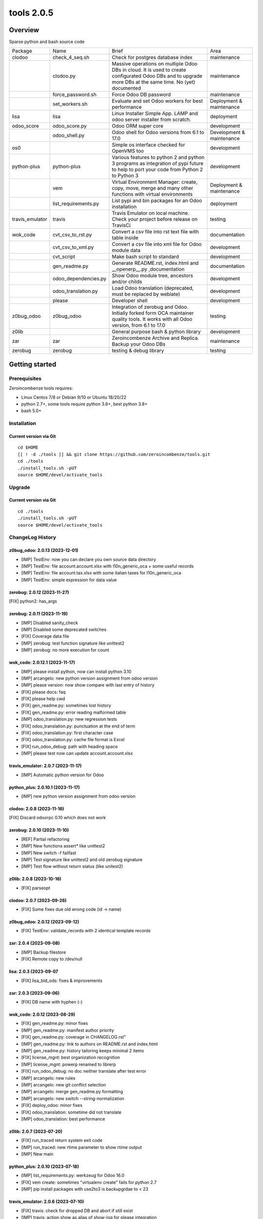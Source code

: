 ============================
|Zeroincombenze| tools 2.0.5
============================

|license gpl|



Overview
========

Sparse python and bash source code

+-----------------+----------------------+------------------------------------------------------------------------------------------------------------------------------------------------------------+---------------------------+
| Package         | Name                 | Brief                                                                                                                                                      | Area                      |
+-----------------+----------------------+------------------------------------------------------------------------------------------------------------------------------------------------------------+---------------------------+
| clodoo          | check_4_seq.sh       | Check for postgres database index                                                                                                                          | maintenance               |
+-----------------+----------------------+------------------------------------------------------------------------------------------------------------------------------------------------------------+---------------------------+
|                 | clodoo.py            | Massive operations on multiple Odoo DBs in cloud. It is used to create configurated Odoo DBs and to upgrade more DBs at the same time. No (yet) documented | maintenance               |
+-----------------+----------------------+------------------------------------------------------------------------------------------------------------------------------------------------------------+---------------------------+
|                 | force_password.sh    | Force Odoo DB password                                                                                                                                     | maintenance               |
+-----------------+----------------------+------------------------------------------------------------------------------------------------------------------------------------------------------------+---------------------------+
|                 | set_workers.sh       | Evaluate and set Odoo workers for best performance                                                                                                         | Deployment & maintenance  |
+-----------------+----------------------+------------------------------------------------------------------------------------------------------------------------------------------------------------+---------------------------+
| lisa            | lisa                 | Linux Installer Simple App. LAMP and odoo server installer from scratch.                                                                                   | deployment                |
+-----------------+----------------------+------------------------------------------------------------------------------------------------------------------------------------------------------------+---------------------------+
| odoo_score      | odoo_score.py        | Odoo ORM super core                                                                                                                                        | development               |
+-----------------+----------------------+------------------------------------------------------------------------------------------------------------------------------------------------------------+---------------------------+
|                 | odoo_shell.py        | Odoo shell for Odoo versions from 6.1 to 17.0                                                                                                              | Development & maintenance |
+-----------------+----------------------+------------------------------------------------------------------------------------------------------------------------------------------------------------+---------------------------+
| os0             |                      | Simple os interface checked for OpenVMS too                                                                                                                | development               |
+-----------------+----------------------+------------------------------------------------------------------------------------------------------------------------------------------------------------+---------------------------+
| python-plus     | python-plus          | Various features to python 2 and python 3 programs as integration of pypi future to help to port your code from Python 2 to Python 3                       | development               |
+-----------------+----------------------+------------------------------------------------------------------------------------------------------------------------------------------------------------+---------------------------+
|                 | vem                  | Virtual Environment Manager: create, copy, move, merge and many other functions with virtual environments                                                  | Deployment & maintenance  |
+-----------------+----------------------+------------------------------------------------------------------------------------------------------------------------------------------------------------+---------------------------+
|                 | list_requirements.py | List pypi and bin packages for an Odoo installation                                                                                                        | deployment                |
+-----------------+----------------------+------------------------------------------------------------------------------------------------------------------------------------------------------------+---------------------------+
| travis_emulator | travis               | Travis Emulator on local machine. Check your project before release on TravisCi                                                                            | testing                   |
+-----------------+----------------------+------------------------------------------------------------------------------------------------------------------------------------------------------------+---------------------------+
| wok_code        | cvt_csv_to_rst.py    | Convert a csv file into rst text file with table inside                                                                                                    | documentation             |
+-----------------+----------------------+------------------------------------------------------------------------------------------------------------------------------------------------------------+---------------------------+
|                 | cvt_csv_to_xml.py    | Convert a csv file into xml file for Odoo module data                                                                                                      | development               |
+-----------------+----------------------+------------------------------------------------------------------------------------------------------------------------------------------------------------+---------------------------+
|                 | cvt_script           | Make bash script to standard                                                                                                                               | development               |
+-----------------+----------------------+------------------------------------------------------------------------------------------------------------------------------------------------------------+---------------------------+
|                 | gen_readme.py        | Generate README.rst, index.html and __openerp__.py ,documentation                                                                                          | documentation             |
+-----------------+----------------------+------------------------------------------------------------------------------------------------------------------------------------------------------------+---------------------------+
|                 | odoo_dependencies.py | Show Odoo module tree, ancestors and/or childs                                                                                                             | development               |
+-----------------+----------------------+------------------------------------------------------------------------------------------------------------------------------------------------------------+---------------------------+
|                 | odoo_translation.py  | Load Odoo translation (deprecated, must be replaced by weblate)                                                                                            | development               |
+-----------------+----------------------+------------------------------------------------------------------------------------------------------------------------------------------------------------+---------------------------+
|                 | please               | Developer shell                                                                                                                                            | development               |
+-----------------+----------------------+------------------------------------------------------------------------------------------------------------------------------------------------------------+---------------------------+
| z0bug_odoo      | z0bug_odoo           | Integration of zerobug and Odoo. Initially forked form OCA maintainer quality tools. It works with all Odoo version, from 6.1 to 17.0                      | testing                   |
+-----------------+----------------------+------------------------------------------------------------------------------------------------------------------------------------------------------------+---------------------------+
| z0lib           |                      | General purpose bash & python library                                                                                                                      | development               |
+-----------------+----------------------+------------------------------------------------------------------------------------------------------------------------------------------------------------+---------------------------+
| zar             | zar                  | Zeroincombenze Archive and Replica. Backup your Odoo DBs                                                                                                   | maintenance               |
+-----------------+----------------------+------------------------------------------------------------------------------------------------------------------------------------------------------------+---------------------------+
| zerobug         | zerobug              | testing & debug library                                                                                                                                    | testing                   |
+-----------------+----------------------+------------------------------------------------------------------------------------------------------------------------------------------------------------+---------------------------+





Getting started
===============


Prerequisites
-------------

Zeroincombenze tools requires:

* Linux Centos 7/8 or Debian 9/10 or Ubuntu 18/20/22
* python 2.7+, some tools require python 3.6+, best python 3.8+
* bash 5.0+



Installation
------------

Current version via Git
~~~~~~~~~~~~~~~~~~~~~~~

::

    cd $HOME
    [[ ! -d ./tools ]] && git clone https://github.com/zeroincombenze/tools.git
    cd ./tools
    ./install_tools.sh -pUT
    source $HOME/devel/activate_tools



Upgrade
-------

Current version via Git
~~~~~~~~~~~~~~~~~~~~~~~

::

    cd ./tools
    ./install_tools.sh -pUT
    source $HOME/devel/activate_tools



ChangeLog History
-----------------

z0bug_odoo: 2.0.13 (2023-12-01)
~~~~~~~~~~~~~~~~~~~~~~~~~~~~~~~

* [IMP] TestEnv: now you can declare you own source data directory
* [IMP] TestEnv: file account.account.xlsx with l10n_generic_oca + some useful records
* [IMP] TestEnv: file account.tax.xlsx with some italian taxes for l10n_generic_oca
* [IMP] TestEnv: simple expression for data value


zerobug: 2.0.12 (2023-11-27)
~~~~~~~~~~~~~~~~~~~~~~~~~~~~

[FIX] python2: has_args


zerobug: 2.0.11 (2023-11-19)
~~~~~~~~~~~~~~~~~~~~~~~~~~~~

* [IMP] Disabled sanity_check
* [IMP] Disabled some deprecated switches
* [FIX] Coverage data file
* [IMP] zerobug: test function signature like unittest2
* [IMP] zerobug: no more execution for count


wok_code: 2.0.12.1 (2023-11-17)
~~~~~~~~~~~~~~~~~~~~~~~~~~~~~~~

* [IMP] please install python, now can install python 3.10
* [IMP] arcangelo: new python version assignment from odoo version
* [IMP] please version: now show compare with last entry of history
* [FIX] please docs: faq
* [FIX] please help cwd
* [FIX] gen_readme.py: sometimes lost history
* [FIX] gen_readme.py: error reading malformed table
* [IMP] odoo_translation.py: new regression tests
* [FIX] odoo_translation.py: punctuation at the end of term
* [FIX] odoo_translation.py: first character case
* [FIX] odoo_translation.py: cache file format is Excel
* [FIX] run_odoo_debug: path with heading space
* [IMP] please test now can update account.account.xlsx


travis_emulator: 2.0.7 (2023-11-17)
~~~~~~~~~~~~~~~~~~~~~~~~~~~~~~~~~~~

* [IMP] Automatic python version for Odoo


python_plus: 2.0.10.1 (2023-11-17)
~~~~~~~~~~~~~~~~~~~~~~~~~~~~~~~~~~

* [IMP] new python version assignment from odoo version


clodoo: 2.0.8 (2023-11-16)
~~~~~~~~~~~~~~~~~~~~~~~~~~

[FIX] Discard odoorpc 0.10 which does not work


zerobug: 2.0.10 (2023-11-10)
~~~~~~~~~~~~~~~~~~~~~~~~~~~~

* [REF] Partial refactoring
* [IMP] New functions assert* like unittest2
* [IMP] New switch -f failfast
* [IMP] Test signature like unittest2 and old zerobug signature
* [IMP] Test flow without return status (like unitest2)


z0lib: 2.0.8 (2023-10-16)
~~~~~~~~~~~~~~~~~~~~~~~~~

* [FIX] parseopt


clodoo: 2.0.7 (2023-09-26)
~~~~~~~~~~~~~~~~~~~~~~~~~~

* [FIX] Some fixes due old wrong code (id -> name)


z0bug_odoo: 2.0.12 (2023-09-12)
~~~~~~~~~~~~~~~~~~~~~~~~~~~~~~~

* [FIX] TestEnv: validate_records with 2 identical template records


zar: 2.0.4 (2023-09-08)
~~~~~~~~~~~~~~~~~~~~~~~

* [IMP] Backup filestore
* [FIX] Remote copy to /dev/null


lisa: 2.0.3 (2023-09-07
~~~~~~~~~~~~~~~~~~~~~~~

* [FIX] lisa_bld_ods: fixes & improvements



zar: 2.0.3 (2023-09-06)
~~~~~~~~~~~~~~~~~~~~~~~

* [FIX] DB name with hyphen (-)


wok_code: 2.0.12 (2023-08-29)
~~~~~~~~~~~~~~~~~~~~~~~~~~~~~

* [FIX] gen_readme.py: minor fixes
* [IMP] gen_readme.py: manifest author priority
* [FIX] gen_readme.py: coverage in CHANGELOG.rst"
* [IMP] gen_readme.py: link to authors on README.rst and index.html
* [IMP] gen_readme.py: history tailoring keeps minimal 2 items
* [FIX] license_mgnt: best organization recognition
* [IMP] license_mgnt: powerp renamed to librerp
* [FIX] run_odoo_debug: no doc neither translate after test error
* [IMP] arcangelo: new rules
* [IMP] arcangelo: new git conflict selection
* [IMP] arcangelo: merge gen_readme.py formatting
* [IMP] arcangelo: new switch --string-normalization
* [FIX] deploy_odoo: minor fixes
* [FIX] odoo_translation: sometime did not translate
* [IMP] odoo_translation: best performance


z0lib: 2.0.7 (2023-07-20)
~~~~~~~~~~~~~~~~~~~~~~~~~

* [FIX] run_traced return system exit code
* [IMP] run_traced: new rtime parameter to show rtime output
* [IMP] New main


python_plus: 2.0.10 (2023-07-18)
~~~~~~~~~~~~~~~~~~~~~~~~~~~~~~~~

* [IMP] list_requirements.py: werkzeug for Odoo 16.0
* [FIX] vem create: sometimes "virtualenv create" fails for python 2.7
* [IMP] pip install packages with use2to3 is backupgrdae to < 23


travis_emulator: 2.0.6 (2023-07-10)
~~~~~~~~~~~~~~~~~~~~~~~~~~~~~~~~~~~

* [FIX] travis: check for dropped DB and abort if still exist
* [IMP] travis: action show as alias of show-log for please integration


oerplib3: 0.8.4 (2023-05-06)
~~~~~~~~~~~~~~~~~~~~~~~~~~~~

* [FIX] First porting


odoo_score: 2.0.6 (2023-04-16)
~~~~~~~~~~~~~~~~~~~~~~~~~~~~~~

* [FIX] Import class models.Model


odoo_score: 2.0.5 (2023-03-23)
~~~~~~~~~~~~~~~~~~~~~~~~~~~~~~

* [IMP] run_odoo_debug.sh: moved to package wok_code


os0: 2.0.1 (2022-10-20)
~~~~~~~~~~~~~~~~~~~~~~~

* [IMP] Stable version


lisa: 2.0.2 (2022-10-20)
~~~~~~~~~~~~~~~~~~~~~~~~

* [FIX] lisa_bld_ods: fixes & improvements


os0: 1.0.3.1 (2021-12-23)
~~~~~~~~~~~~~~~~~~~~~~~~~

* [FIX] python compatibility



Credits
=======

Copyright
---------

SHS-AV s.r.l. <https://www.shs-av.com/>


Authors
-------

* `SHS-AV s.r.l. <https://www.zeroincombenze.it>`__



Contributors
------------

* `Antonio M. Vigliotti <antoniomaria.vigliotti@gmail.com>`__


|
|

.. |Maturity| image:: https://img.shields.io/badge/maturity-Alfa-red.png
    :target: https://odoo-community.org/page/development-status
    :alt: 
.. |license gpl| image:: https://img.shields.io/badge/licence-AGPL--3-blue.svg
    :target: http://www.gnu.org/licenses/agpl-3.0-standalone.html
    :alt: License: AGPL-3
.. |license opl| image:: https://img.shields.io/badge/licence-OPL-7379c3.svg
    :target: https://www.odoo.com/documentation/user/9.0/legal/licenses/licenses.html
    :alt: License: OPL
.. |Tech Doc| image:: https://www.zeroincombenze.it/wp-content/uploads/ci-ct/prd/button-docs-2.svg
    :target: https://wiki.zeroincombenze.org/en/Odoo/2.0.5/dev
    :alt: Technical Documentation
.. |Help| image:: https://www.zeroincombenze.it/wp-content/uploads/ci-ct/prd/button-help-2.svg
    :target: https://wiki.zeroincombenze.org/it/Odoo/2.0.5/man
    :alt: Technical Documentation
.. |Try Me| image:: https://www.zeroincombenze.it/wp-content/uploads/ci-ct/prd/button-try-it-2.svg
    :target: https://erp2.zeroincombenze.it
    :alt: Try Me
.. |Zeroincombenze| image:: https://avatars0.githubusercontent.com/u/6972555?s=460&v=4
   :target: https://www.zeroincombenze.it/
   :alt: Zeroincombenze
.. |en| image:: https://raw.githubusercontent.com/zeroincombenze/grymb/master/flags/en_US.png
   :target: https://www.facebook.com/Zeroincombenze-Software-gestionale-online-249494305219415/
.. |it| image:: https://raw.githubusercontent.com/zeroincombenze/grymb/master/flags/it_IT.png
   :target: https://www.facebook.com/Zeroincombenze-Software-gestionale-online-249494305219415/
.. |check| image:: https://raw.githubusercontent.com/zeroincombenze/grymb/master/awesome/check.png
.. |no_check| image:: https://raw.githubusercontent.com/zeroincombenze/grymb/master/awesome/no_check.png
.. |menu| image:: https://raw.githubusercontent.com/zeroincombenze/grymb/master/awesome/menu.png
.. |right_do| image:: https://raw.githubusercontent.com/zeroincombenze/grymb/master/awesome/right_do.png
.. |exclamation| image:: https://raw.githubusercontent.com/zeroincombenze/grymb/master/awesome/exclamation.png
.. |warning| image:: https://raw.githubusercontent.com/zeroincombenze/grymb/master/awesome/warning.png
.. |same| image:: https://raw.githubusercontent.com/zeroincombenze/grymb/master/awesome/same.png
.. |late| image:: https://raw.githubusercontent.com/zeroincombenze/grymb/master/awesome/late.png
.. |halt| image:: https://raw.githubusercontent.com/zeroincombenze/grymb/master/awesome/halt.png
.. |info| image:: https://raw.githubusercontent.com/zeroincombenze/grymb/master/awesome/info.png
.. |xml_schema| image:: https://raw.githubusercontent.com/zeroincombenze/grymb/master/certificates/iso/icons/xml-schema.png
   :target: https://github.com/zeroincombenze/grymb/blob/master/certificates/iso/scope/xml-schema.md
.. |DesktopTelematico| image:: https://raw.githubusercontent.com/zeroincombenze/grymb/master/certificates/ade/icons/DesktopTelematico.png
   :target: https://github.com/zeroincombenze/grymb/blob/master/certificates/ade/scope/Desktoptelematico.md
.. |FatturaPA| image:: https://raw.githubusercontent.com/zeroincombenze/grymb/master/certificates/ade/icons/fatturapa.png
   :target: https://github.com/zeroincombenze/grymb/blob/master/certificates/ade/scope/fatturapa.md
.. |chat_with_us| image:: https://www.shs-av.com/wp-content/chat_with_us.gif
   :target: https://t.me/Assitenza_clienti_powERP
